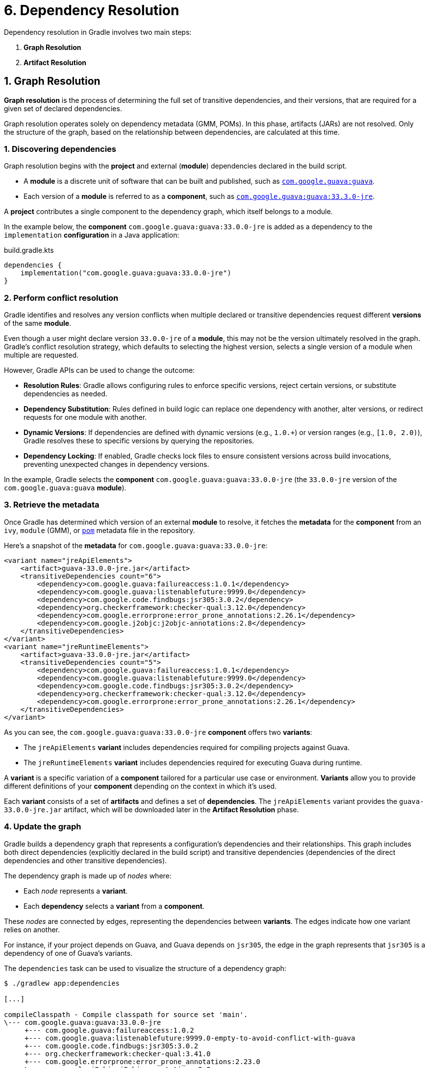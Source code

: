 // Copyright (C) 2023 Gradle, Inc.
//
// Licensed under the Creative Commons Attribution-Noncommercial-ShareAlike 4.0 International License.;
// you may not use this file except in compliance with the License.
// You may obtain a copy of the License at
//
//      https://creativecommons.org/licenses/by-nc-sa/4.0/
//
// Unless required by applicable law or agreed to in writing, software
// distributed under the License is distributed on an "AS IS" BASIS,
// WITHOUT WARRANTIES OR CONDITIONS OF ANY KIND, either express or implied.
// See the License for the specific language governing permissions and
// limitations under the License.

[[understanding_dependency_resolution]]
= 6. Dependency Resolution

// TO DO INTRODUCE CAPABILITIES

Dependency resolution in Gradle involves two main steps:

1. **Graph Resolution**
2. **Artifact Resolution**

== 1. Graph Resolution

*Graph resolution* is the process of determining the full set of transitive dependencies, and their versions, that are required for a given set of declared dependencies.

Graph resolution operates solely on dependency metadata (GMM, POMs).
In this phase, artifacts (JARs) are not resolved.
Only the structure of the graph, based on the relationship between dependencies, are calculated at this time.

=== 1. Discovering dependencies

Graph resolution begins with the *project* and external (*module*) dependencies declared in the build script.

- A *module* is a discrete unit of software that can be built and published, such as link:https://mvnrepository.com/artifact/com.google.guava/guava[`com.google.guava:guava`].
- Each version of a *module* is referred to as a *component*, such as link:https://mvnrepository.com/artifact/com.google.guava/guava/33.3.0-jre[`com.google.guava:guava:33.3.0-jre`].

A *project* contributes a single component to the dependency graph, which itself belongs to a module.

In the example below, the *component* `com.google.guava:guava:33.0.0-jre` is added as a dependency to the `implementation` *configuration* in a Java application:

[source,kotlin]
.build.gradle.kts
----
dependencies {
    implementation("com.google.guava:guava:33.0.0-jre")
}
----

=== 2. Perform conflict resolution

Gradle identifies and resolves any version conflicts when multiple declared or transitive dependencies request different *versions* of the same *module*.

Even though a user might declare version `33.0.0-jre` of a *module*, this may not be the version ultimately resolved in the graph.
Gradle’s conflict resolution strategy, which defaults to selecting the highest version, selects a single version of a module when multiple are requested.

However, Gradle APIs can be used to change the outcome:

- **Resolution Rules**: Gradle allows configuring rules to enforce specific versions, reject certain versions, or substitute dependencies as needed.
- **Dependency Substitution**: Rules defined in build logic can replace one dependency with another, alter versions, or redirect requests for one module with another.
- **Dynamic Versions**: If dependencies are defined with dynamic versions (e.g., `1.0.+`) or version ranges (e.g., `[1.0, 2.0)`), Gradle resolves these to specific versions by querying the repositories.
- **Dependency Locking**: If enabled, Gradle checks lock files to ensure consistent versions across build invocations, preventing unexpected changes in dependency versions.

In the example, Gradle selects the *component* `com.google.guava:guava:33.0.0-jre` (the `33.0.0-jre` version of the `com.google.guava:guava` *module*).

=== 3. Retrieve the metadata

// TO DO - use https://repo1.maven.org/maven2/com/fasterxml/jackson/core/jackson-databind/2.17.2/jackson-databind-2.17.2.module

Once Gradle has determined which version of an external *module* to resolve, it fetches the *metadata* for the *component* from an `ivy`, `module` (GMM), or link:https://repo1.maven.org/maven2/com/google/guava/guava/33.0.0-jre/guava-33.0.0-jre.pom[`pom`] metadata file in the repository.

Here’s a snapshot of the *metadata* for `com.google.guava:guava:33.0.0-jre`:

[source,xml]
----
<variant name="jreApiElements">
    <artifact>guava-33.0.0-jre.jar</artifact>
    <transitiveDependencies count="6">
        <dependency>com.google.guava:failureaccess:1.0.1</dependency>
        <dependency>com.google.guava:listenablefuture:9999.0</dependency>
        <dependency>com.google.code.findbugs:jsr305:3.0.2</dependency>
        <dependency>org.checkerframework:checker-qual:3.12.0</dependency>
        <dependency>com.google.errorprone:error_prone_annotations:2.26.1</dependency>
        <dependency>com.google.j2objc:j2objc-annotations:2.8</dependency>
    </transitiveDependencies>
</variant>
<variant name="jreRuntimeElements">
    <artifact>guava-33.0.0-jre.jar</artifact>
    <transitiveDependencies count="5">
        <dependency>com.google.guava:failureaccess:1.0.1</dependency>
        <dependency>com.google.guava:listenablefuture:9999.0</dependency>
        <dependency>com.google.code.findbugs:jsr305:3.0.2</dependency>
        <dependency>org.checkerframework:checker-qual:3.12.0</dependency>
        <dependency>com.google.errorprone:error_prone_annotations:2.26.1</dependency>
    </transitiveDependencies>
</variant>
----

As you can see, the `com.google.guava:guava:33.0.0-jre` *component* offers two *variants*:

- The `jreApiElements` *variant* includes dependencies required for compiling projects against Guava.
- The `jreRuntimeElements` *variant* includes dependencies required for executing Guava during runtime.

A *variant* is a specific variation of a *component* tailored for a particular use case or environment.
*Variants* allow you to provide different definitions of your *component* depending on the context in which it’s used.

Each *variant* consists of a set of *artifacts* and defines a set of *dependencies*.
The `jreApiElements` variant provides the `guava-33.0.0-jre.jar` artifact, which will be downloaded later in the *Artifact Resolution* phase.

=== 4. Update the graph

Gradle builds a dependency graph that represents a configuration's dependencies and their relationships.
This graph includes both direct dependencies (explicitly declared in the build script) and transitive dependencies (dependencies of the direct dependencies and other transitive dependencies).

The dependency graph is made up of _nodes_ where:

- Each _node_ represents a *variant*.
- Each *dependency* selects a *variant* from a *component*.

These _nodes_ are connected by edges, representing the dependencies between *variants*.
The edges indicate how one variant relies on another.

For instance, if your project depends on Guava, and Guava depends on `jsr305`, the edge in the graph represents that `jsr305` is a dependency of one of Guava's variants.

The `dependencies` task can be used to visualize the structure of a dependency graph:

[source,text]
----
$ ./gradlew app:dependencies

[...]

compileClasspath - Compile classpath for source set 'main'.
\--- com.google.guava:guava:33.0.0-jre
     +--- com.google.guava:failureaccess:1.0.2
     +--- com.google.guava:listenablefuture:9999.0-empty-to-avoid-conflict-with-guava
     +--- com.google.code.findbugs:jsr305:3.0.2
     +--- org.checkerframework:checker-qual:3.41.0
     +--- com.google.errorprone:error_prone_annotations:2.23.0
     \--- com.google.j2objc:j2objc-annotations:2.8

runtimeClasspath - Runtime classpath of source set 'main'.
\--- com.google.guava:guava:33.0.0-jre
     +--- com.google.guava:failureaccess:1.0.2
     +--- com.google.guava:listenablefuture:9999.0-empty-to-avoid-conflict-with-guava
     +--- com.google.code.findbugs:jsr305:3.0.2
     +--- org.checkerframework:checker-qual:3.41.0
     \--- com.google.errorprone:error_prone_annotations:2.23.0

----

In this output, `compileClasspath` and `runtimeClasspath` represent specific resolvable configurations in the project.
Each resolvable configuration calculates a separate dependency graph.
Notice how different configurations can resolve to a different set of transitive dependencies for the same set of declared dependencies.
Each *variant* is owned by a specific version of a *component*.

To see a more detailed view of which *variant* Gradle resolved for a given configuration, you can run the `dependencyInsight` task:

[source,text]
----
$ ./gradlew :app:dependencyInsight --configuration runtimeClasspath --dependency com.google.guava:guava:33.0.0-jre

> Task :app:dependencyInsight

com.google.guava:guava:33.0.0-jre
  Variant jreRuntimeElements:
    | Attribute Name                 | Provided     | Requested    |
    |--------------------------------|--------------|--------------|
    | org.gradle.status              | release      |              |
    | org.gradle.category            | library      | library      |
    | org.gradle.dependency.bundling | external     | external     |
    | org.gradle.jvm.environment     | standard-jvm | standard-jvm |
    | org.gradle.jvm.version         | 8            | 11           |
    | org.gradle.libraryelements     | jar          | jar          |
    | org.gradle.usage               | java-runtime | java-runtime |

com.google.guava:guava:33.0.0-jre
\--- runtimeClasspath
----

In this example, Gradle uses the `jreRuntimeElements` variant* of `guava` for the `runtimeClasspath` configuration.

== 2. Artifact Resolution

**Artifact resolution** occurs after the dependency graph is constructed.
For each node in the dependency graph, Gradle fetches the necessary physical files (*artifacts*).

This process uses the resolved graph and repository definitions to produce the required files as output.

=== 1. Fetching artifacts

Gradle locates and downloads the actual artifacts (such as JAR files, ZIP files, etc.) referenced in the graph.
These artifacts correspond to the nodes discovered during graph resolution.

In our example, Gradle resolved the `jreRuntimeElements` variant of `com.google.guava:guava:33.0.0-jre` during the dependency graph resolution.
The artifact resolution phase retrieves the corresponding JAR file (`guava-33.0.0-jre.jar`) and its transitive dependencies, like `jsr305` or `failureaccess`, from the specified repositories.

=== 2. Artifact resolution rules

If any artifact resolution rules are defined in the build script, they are applied at this stage.
These rules might involve substituting one artifact for another:

[source,kotlin]
----
configurations {
    runtimeClasspath {
        resolutionStrategy {
            dependencySubstitution {
                // Substitutes the module com.google.guava:guava:33.0.0-jre with com.google.guava:guava-light:33.0.0-jre, targeting runtime resolution.
                substitute(module("com.google.guava:guava:33.0.0-jre")).with(module("com.google.guava:guava-light:33.0.0-jre"))
            }
        }

        // View the incoming resolved artifacts
        incoming.artifactView {
            attributes {
                // Set an artifactType of "jar" to only consider JAR files.
                attribute(Attribute.of("artifactType", String::class.java), "jar")
            }

            artifacts {
                // Prints the resolved artifact, guava-light:33.0.0-jre instead of guava:33.0.0-jre.
                eachArtifact { artifact ->
                    println("Resolved artifact: ${artifact.file.name}")
                }
            }
        }
    }
}
----

[.text-right]
**Next Step:** <<variant_aware_resolution.adoc#variant_aware_resolution,View Variant-Aware Dependency Resolution in Action>> >>
